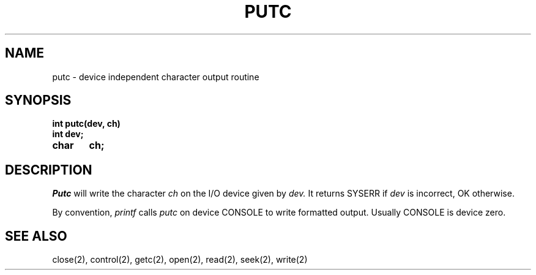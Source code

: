 .TH PUTC 2
.SH NAME
putc \- device independent character output routine
.SH SYNOPSIS
.nf
.B int putc(dev, ch)
.B int dev;
.B char	ch;
.fi
.SH DESCRIPTION
.I Putc
will write the character
.I ch
on the I/O device given by
.I dev.
It returns SYSERR if
.I dev
is incorrect, OK otherwise.
.PP
By convention,
.I printf
calls
.I putc
on device CONSOLE to write formatted output.
Usually CONSOLE is device zero.
.SH SEE ALSO
close(2), control(2), getc(2), open(2), read(2), seek(2), write(2)
